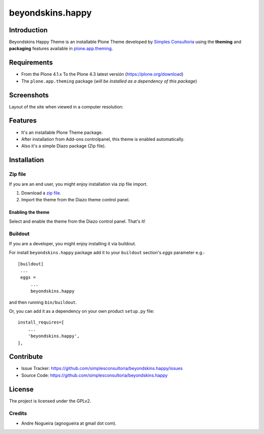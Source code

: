 =================
beyondskins.happy
=================

Introduction
============

Beyondskins Happy Theme is an installable Plone Theme developed by 
`Simples Consultoria`_ using the **theming** and **packaging** 
features available in `plone.app.theming`_.


Requirements
============

- From the Plone 4.1.x To the Plone 4.3 latest versión (https://plone.org/download)
- The ``plone.app.theming`` package (*will be installed as a dependency of this package*)


Screenshots
===========

Layout of the site when viewed in a computer resolution:

.. image:: https://github.com/simplesconsultoria/beyondskins.happy/raw/master/beyondskins/happy/static/preview.png


Features
========

- It's an installable Plone Theme package.
- After installation from Add-ons controlpanel, this theme is enabled automatically.
- Also it's a simple Diazo package (Zip file).


Installation
============


Zip file
--------

If you are an end user, you might enjoy installation via zip file import.

1. Download a `zip file <https://github.com/simplesconsultoria/beyondskins.happy/raw/master/beyondskins.happy.zip>`_.
2. Import the theme from the Diazo theme control panel.

Enabling the theme
^^^^^^^^^^^^^^^^^^

Select and enable the theme from the Diazo control panel. That's it!


Buildout
--------

If you are a developer, you might enjoy installing it via buildout.

For install ``beyondskins.happy`` package add it to your ``buildout`` section's 
*eggs* parameter e.g.: ::

   [buildout]
    ...
    eggs =
        ...
        beyondskins.happy


and then running ``bin/buildout``.

Or, you can add it as a dependency on your own product ``setup.py`` file: ::

    install_requires=[
        ...
        'beyondskins.happy',
    ],


Contribute
==========

- Issue Tracker: https://github.com/simplesconsultoria/beyondskins.happy/issues
- Source Code: https://github.com/simplesconsultoria/beyondskins.happy


License
=======

The project is licensed under the GPLv2.

Credits
-------

- Andre Nogueira (agnogueira at gmail dot com).

.. _`Simples Consultoria`: http://www.simplesconsultoria.com.br/
.. _`plone.app.theming`: https://pypi.org/project/plone.app.theming/
